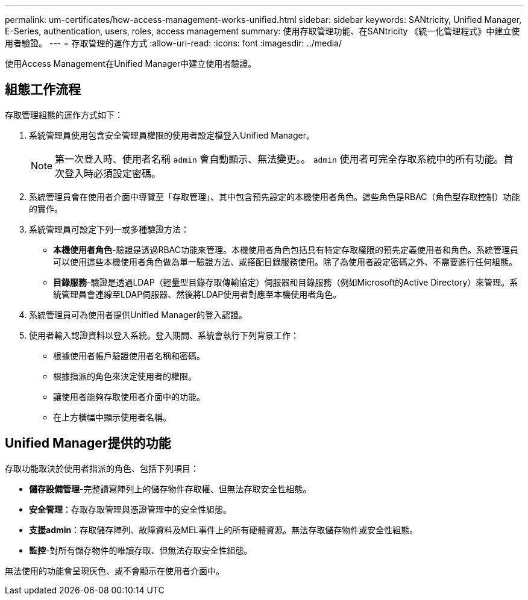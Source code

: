 ---
permalink: um-certificates/how-access-management-works-unified.html 
sidebar: sidebar 
keywords: SANtricity, Unified Manager, E-Series, authentication, users, roles, access management 
summary: 使用存取管理功能、在SANtricity 《統一化管理程式》中建立使用者驗證。 
---
= 存取管理的運作方式
:allow-uri-read: 
:icons: font
:imagesdir: ../media/


[role="lead"]
使用Access Management在Unified Manager中建立使用者驗證。



== 組態工作流程

存取管理組態的運作方式如下：

. 系統管理員使用包含安全管理員權限的使用者設定檔登入Unified Manager。
+
[NOTE]
====
第一次登入時、使用者名稱 `admin` 會自動顯示、無法變更。。 `admin` 使用者可完全存取系統中的所有功能。首次登入時必須設定密碼。

====
. 系統管理員會在使用者介面中導覽至「存取管理」、其中包含預先設定的本機使用者角色。這些角色是RBAC（角色型存取控制）功能的實作。
. 系統管理員可設定下列一或多種驗證方法：
+
** *本機使用者角色*-驗證是透過RBAC功能來管理。本機使用者角色包括具有特定存取權限的預先定義使用者和角色。系統管理員可以使用這些本機使用者角色做為單一驗證方法、或搭配目錄服務使用。除了為使用者設定密碼之外、不需要進行任何組態。
** *目錄服務*-驗證是透過LDAP（輕量型目錄存取傳輸協定）伺服器和目錄服務（例如Microsoft的Active Directory）來管理。系統管理員會連線至LDAP伺服器、然後將LDAP使用者對應至本機使用者角色。


. 系統管理員可為使用者提供Unified Manager的登入認證。
. 使用者輸入認證資料以登入系統。登入期間、系統會執行下列背景工作：
+
** 根據使用者帳戶驗證使用者名稱和密碼。
** 根據指派的角色來決定使用者的權限。
** 讓使用者能夠存取使用者介面中的功能。
** 在上方橫幅中顯示使用者名稱。






== Unified Manager提供的功能

存取功能取決於使用者指派的角色、包括下列項目：

* *儲存設備管理*-完整讀寫陣列上的儲存物件存取權、但無法存取安全性組態。
* *安全管理*：存取存取管理與憑證管理中的安全性組態。
* *支援admin*：存取儲存陣列、故障資料及MEL事件上的所有硬體資源。無法存取儲存物件或安全性組態。
* *監控*-對所有儲存物件的唯讀存取、但無法存取安全性組態。


無法使用的功能會呈現灰色、或不會顯示在使用者介面中。
